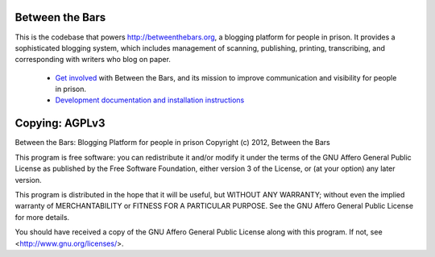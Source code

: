 Between the Bars
================

This is the codebase that powers http://betweenthebars.org, a blogging platform
for people in prison.  It provides a sophisticated blogging system, which
includes management of scanning, publishing, printing, transcribing, and
corresponding with writers who blog on paper.

 * `Get involved <http://betweenthebars.org/getinvolved>`_ with Between the
   Bars, and its mission to improve communication and visibility for people in
   prison.
 * `Development documentation and installation instructions <http://readthedocs.org/docs/btb>`_

Copying: AGPLv3
===============

Between the Bars: Blogging Platform for people in prison
Copyright (c) 2012, Between the Bars

This program is free software: you can redistribute it and/or modify
it under the terms of the GNU Affero General Public License as
published by the Free Software Foundation, either version 3 of the
License, or (at your option) any later version.

This program is distributed in the hope that it will be useful,
but WITHOUT ANY WARRANTY; without even the implied warranty of
MERCHANTABILITY or FITNESS FOR A PARTICULAR PURPOSE.  See the
GNU Affero General Public License for more details.

You should have received a copy of the GNU Affero General Public License
along with this program.  If not, see <http://www.gnu.org/licenses/>.

